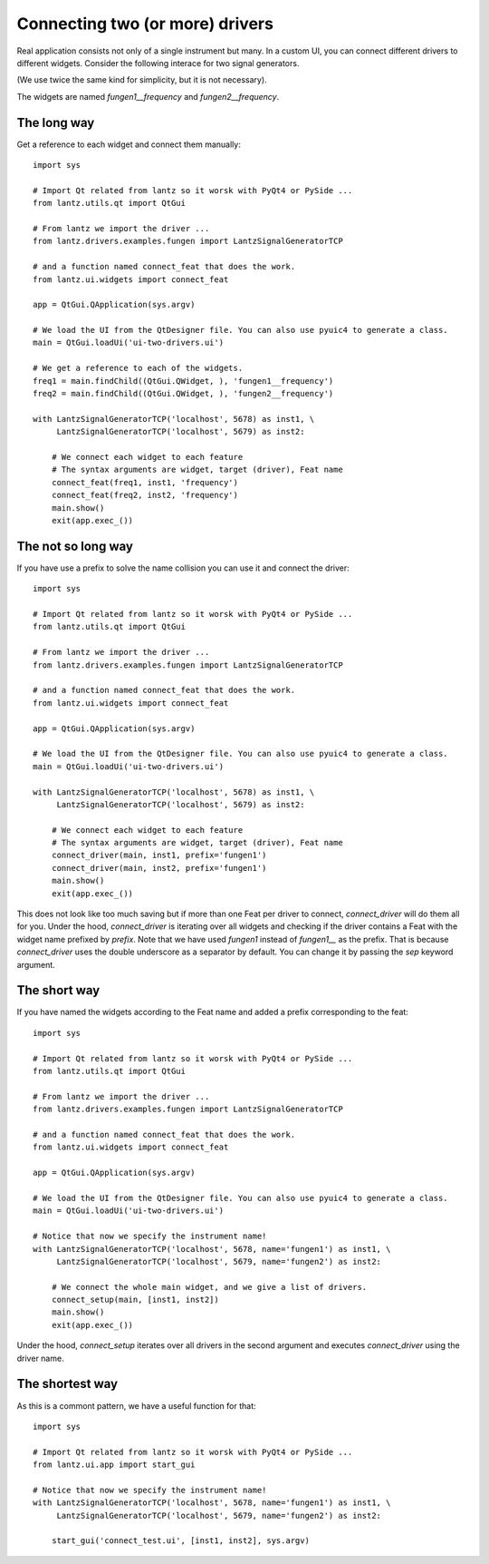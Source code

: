 .. _ui-two-drivers:

================================
Connecting two (or more) drivers
================================

Real application consists not only of a single instrument but many. In a custom UI, you can connect different drivers to different widgets. Consider the following interace for two signal generators.

.. image:: ../_static/guides/ui-two-drivers-1.png
   :alt: Two signal generators

(We use twice the same kind for simplicity, but it is not necessary).

The widgets are named `fungen1__frequency` and `fungen2__frequency`.


The long way
------------

Get a reference to each widget and connect them manually::

    import sys

    # Import Qt related from lantz so it worsk with PyQt4 or PySide ...
    from lantz.utils.qt import QtGui

    # From lantz we import the driver ...
    from lantz.drivers.examples.fungen import LantzSignalGeneratorTCP

    # and a function named connect_feat that does the work.
    from lantz.ui.widgets import connect_feat

    app = QtGui.QApplication(sys.argv)

    # We load the UI from the QtDesigner file. You can also use pyuic4 to generate a class.
    main = QtGui.loadUi('ui-two-drivers.ui')

    # We get a reference to each of the widgets.
    freq1 = main.findChild((QtGui.QWidget, ), 'fungen1__frequency')
    freq2 = main.findChild((QtGui.QWidget, ), 'fungen2__frequency')

    with LantzSignalGeneratorTCP('localhost', 5678) as inst1, \
         LantzSignalGeneratorTCP('localhost', 5679) as inst2:

        # We connect each widget to each feature
        # The syntax arguments are widget, target (driver), Feat name
        connect_feat(freq1, inst1, 'frequency')
        connect_feat(freq2, inst2, 'frequency')
        main.show()
        exit(app.exec_())



The not so long way
-------------------

If you have use a prefix to solve the name collision you can use it and connect the driver::

    import sys

    # Import Qt related from lantz so it worsk with PyQt4 or PySide ...
    from lantz.utils.qt import QtGui

    # From lantz we import the driver ...
    from lantz.drivers.examples.fungen import LantzSignalGeneratorTCP

    # and a function named connect_feat that does the work.
    from lantz.ui.widgets import connect_feat

    app = QtGui.QApplication(sys.argv)

    # We load the UI from the QtDesigner file. You can also use pyuic4 to generate a class.
    main = QtGui.loadUi('ui-two-drivers.ui')

    with LantzSignalGeneratorTCP('localhost', 5678) as inst1, \
         LantzSignalGeneratorTCP('localhost', 5679) as inst2:

        # We connect each widget to each feature
        # The syntax arguments are widget, target (driver), Feat name
        connect_driver(main, inst1, prefix='fungen1')
        connect_driver(main, inst2, prefix='fungen1')
        main.show()
        exit(app.exec_())

This does not look like too much saving but if more than one Feat per driver to connect, `connect_driver` will do them all for you. Under the hood, `connect_driver` is iterating over all widgets and checking if the driver contains a Feat with the widget name prefixed by `prefix`. Note that we have used `fungen1` instead of `fungen1__` as the prefix. That is because `connect_driver` uses the double underscore as a separator by default. You can change it by passing the `sep` keyword argument.


The short way
-------------

If you have named the widgets according to the Feat name and added a prefix corresponding to the feat::

    import sys

    # Import Qt related from lantz so it worsk with PyQt4 or PySide ...
    from lantz.utils.qt import QtGui

    # From lantz we import the driver ...
    from lantz.drivers.examples.fungen import LantzSignalGeneratorTCP

    # and a function named connect_feat that does the work.
    from lantz.ui.widgets import connect_feat

    app = QtGui.QApplication(sys.argv)

    # We load the UI from the QtDesigner file. You can also use pyuic4 to generate a class.
    main = QtGui.loadUi('ui-two-drivers.ui')

    # Notice that now we specify the instrument name!
    with LantzSignalGeneratorTCP('localhost', 5678, name='fungen1') as inst1, \
         LantzSignalGeneratorTCP('localhost', 5679, name='fungen2') as inst2:

        # We connect the whole main widget, and we give a list of drivers.
        connect_setup(main, [inst1, inst2])
        main.show()
        exit(app.exec_())


Under the hood, `connect_setup` iterates over all drivers in the second argument and executes `connect_driver` using the driver name.


The shortest way
----------------

As this is a commont pattern, we have a useful function for that::

    import sys

    # Import Qt related from lantz so it worsk with PyQt4 or PySide ...
    from lantz.ui.app import start_gui

    # Notice that now we specify the instrument name!
    with LantzSignalGeneratorTCP('localhost', 5678, name='fungen1') as inst1, \
         LantzSignalGeneratorTCP('localhost', 5679, name='fungen2') as inst2:

        start_gui('connect_test.ui', [inst1, inst2], sys.argv)



.. seealso::

    :ref:`ui-driver`

    :ref:`ui-feat-two-widgets`


